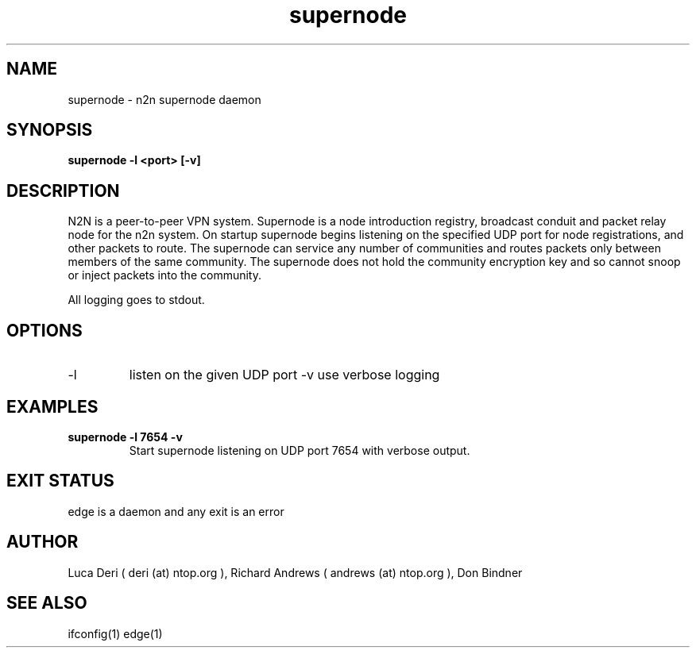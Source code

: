 .TH supernode 1  "May 3, 2008" "revision 3472" "USER COMMANDS"
.SH NAME
supernode \- n2n supernode daemon
.SH SYNOPSIS
.B supernode \-l <port> [\-v]
.SH DESCRIPTION
N2N is a peer-to-peer VPN system. Supernode is a node introduction registry,
broadcast conduit and packet relay node for the n2n system. On startup supernode
begins listening on the specified UDP port for node registrations, and other
packets to route. The supernode can service any number of communities and routes
packets only between members of the same community. The supernode does not hold
the community encryption key and so cannot snoop or inject packets into the
community.
.PP
All logging goes to stdout.
.SH OPTIONS
.TP
\-l
listen on the given UDP port
\-v
use verbose logging
.SH EXAMPLES
.TP
.B supernode -l 7654 -v
Start supernode listening on UDP port 7654 with verbose output.
.PP
.SH EXIT STATUS
edge is a daemon and any exit is an error
.SH AUTHOR
Luca Deri ( deri (at) ntop.org ), Richard Andrews ( andrews (at) ntop.org ), Don Bindner
.SH SEE ALSO
ifconfig(1) edge(1)
